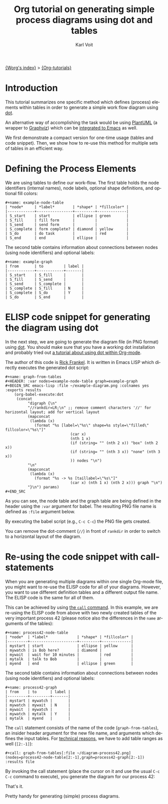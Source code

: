 #+OPTIONS:    H:3 num:nil toc:t \n:nil ::t |:t ^:t -:t f:t *:t tex:t d:(HIDE) tags:not-in-toc
#+STARTUP:    align fold nodlcheck hidestars oddeven lognotestate
#+SEQ_TODO:   TODO(t) INPROGRESS(i) WAITING(w@) | DONE(d) CANCELED(c@)
#+TAGS:       Write(w) Update(u) Fix(f) Check(c)
#+TITLE:      Org tutorial on generating simple process diagrams using dot and tables
#+AUTHOR:     Karl Voit
#+EMAIL:      tools AT Karl MINUS Voit DOT at
#+LANGUAGE:   en
#+PRIORITIES: A C B
#+CATEGORY:   org-tutorial

[[file:../index.org][{Worg's index}]] > [[file:index.org][{Org-tutorials}]]

* Introduction

This tutorial summarizes one specific method which defines (process)
elements within tables in order to generate a simple work flow
diagram using [[https://code.google.com/p/pydot/][dot]].

An alternative way of accomplishing the task would be using [[http://plantuml.com/][PlantUML]]
(a wrapper to [[http://www.graphviz.org/][Graphviz]]) which can be [[http://plantuml.com/emacs][integrated to Emacs]] as well.

We first demonstrate a compact version for one-time usage (tables and
code snippet). Then, we show how to re-use this method for multiple
sets of tables in an efficient way.

* Defining the Process Elements

We are using tables to define our work-flow. The first table holds
the node identifiers (internal names), node labels, optional shape
definitions, and optional fill colors:

: #+name: example-node-table
: | *node*     | *label*        | *shape* | *fillcolor* |
: |------------+----------------+---------+-------------|
: | S_start    | start          | ellipse | green       |
: | S_fill     | fill form      |         |             |
: | S_send     | send form      |         |             |
: | S_complete | form complete? | diamond | yellow      |
: | S_do       | do task        |         | red         |
: | S_end      | end            | ellipse |             |

The second table contains information about connections between nodes
(using node identifiers) and optional labels:

: #+name: example-graph
: | from       | to         | label |
: |------------+------------+-------|
: | S_start    | S_fill     |       |
: | S_fill     | S_send     |       |
: | S_send     | S_complete |       |
: | S_complete | S_fill     | N     |
: | S_complete | S_do       | Y     |
: | S_do       | S_end      |       |

* ELISP code snippet for generating the diagram using dot

In the next step, we are going to generate the diagram file (in PNG
format) using [[https://code.google.com/p/pydot/][dot]]. You should make sure that you have a working dot
installation and probably tried out [[http://orgmode.org/worg/org-contrib/babel/languages/ob-doc-dot.html][a tutorial about using dot within
Org-mode]].

The author of this code is [[http://article.gmane.org/gmane.emacs.orgmode/73854][Rick Frankel]]. It is written in Emacs LISP
which directly executes the generated dot script:

: #+name: graph-from-tables
: #+HEADER: :var nodes=example-node-table graph=example-graph
: #+BEGIN_SRC emacs-lisp :file ~/example-diagram.png :colnames yes :exports results
:     (org-babel-execute:dot
:      (concat
:           "digraph {\n"
:           "//rankdir=LR;\n" ;; remove comment characters '//' for horizontal layout; add for vertical layout
:           (mapconcat
:            (lambda (x)
:              (format "%s [label=\"%s\" shape=%s style=\"filled\" fillcolor=\"%s\"]"
:                              (car x)
:                              (nth 1 x)
:                              (if (string= "" (nth 2 x)) "box" (nth 2 x))
:                              (if (string= "" (nth 3 x)) "none" (nth 3 x))
:                              )) nodes "\n")
:           "\n"
:           (mapconcat
:            (lambda (x)
:              (format "%s -> %s [taillabel=\"%s\"]"
:                              (car x) (nth 1 x) (nth 2 x))) graph "\n")
:           "}\n") params)
: #+END_SRC

As you can see, the node table and the graph table are being defined
in the header using the ~:var~ argument for babel. The resulting PNG
file name is defined as ~:file~ argument below.

By executing the babel script (e.g., ~C-c C-c~) the PNG file gets
created.

You can remove the dot-comment (~//~) in front of ~rankdir~ in order
to switch to a horizontal layout of the diagram.

[[file:../images/org-dot/example-diagram.png]]

* Re-using the code snippet with call-statements

When you are generating multiple diagrams within one single Org-mode
file, you might want to re-use the ELISP code for all of your
diagrams. However, you want to use different definition tables and a
different output file name. The ELISP code is the same for all of
them.

This can be achieved by using [[http://orgmode.org/manual/Evaluating-code-blocks.html][the ~call~ command]]. In this example, we
are re-using the ELISP code from above with two newly created tables
of the very important process 42 (please notice also the differences
in the ~name~ arguments of the tables):

: #+name: process42-node-table
: | *node*  | *label*             | *shape* | *fillcolor* |
: |---------+---------------------+---------+-------------|
: | mystart | start               | ellipse | yellow      |
: | mywatch | is Bob here?        | diamond |             |
: | mywait  | wait for 10 minutes |         | red         |
: | mytalk  | talk to Bob         |         |             |
: | myend   | end                 | ellipse | green       |

The second table contains information about connections between nodes
(using node identifiers) and optional labels:

: #+name: process42-graph
: | from    | to      | label |
: |---------+---------+-------|
: | mystart | mywatch |       |
: | mywatch | mywait  | N     |
: | mywait  | mywatch |       |
: | mywatch | mytalk  | Y     |
: | mytalk  | myend   |       |

The ~call~ statement consists of the name of the code
(~graph-from-tables~), an insider header argument for the new file
name, and arguments which defines the input tables. For [[http://article.gmane.org/gmane.emacs.orgmode/73972][technical
reasons]], we have to add table ranges as well (~[2:-1]~):

: #+call: graph-from-tables[:file ~/diagram-process42.png](nodes=process42-node-table[2:-1],graph=process42-graph[2:-1]) :results file

By invoking the call statement (place the cursor on it and use the
usual ~C-c C-c~ command to execute), you generate the diagram for our
process 42:

[[file:../images/org-dot/diagram-process42.png]]

That's it.

Pretty handy for generating (simple) process diagrams.
